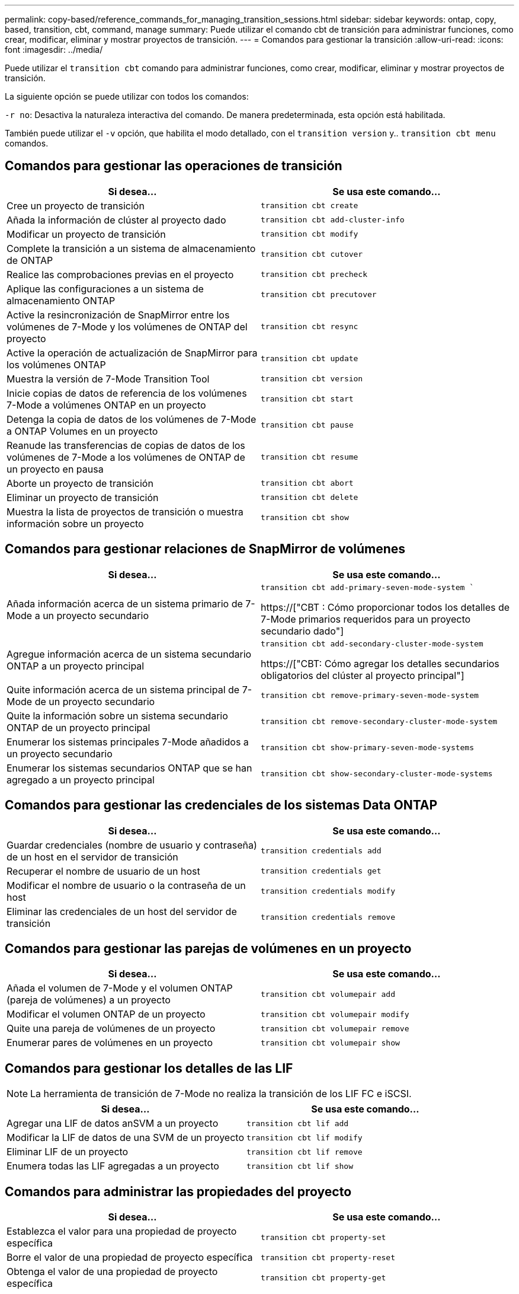 ---
permalink: copy-based/reference_commands_for_managing_transition_sessions.html 
sidebar: sidebar 
keywords: ontap, copy, based, transition, cbt, command, manage 
summary: Puede utilizar el comando cbt de transición para administrar funciones, como crear, modificar, eliminar y mostrar proyectos de transición. 
---
= Comandos para gestionar la transición
:allow-uri-read: 
:icons: font
:imagesdir: ../media/


[role="lead"]
Puede utilizar el `transition cbt` comando para administrar funciones, como crear, modificar, eliminar y mostrar proyectos de transición.

La siguiente opción se puede utilizar con todos los comandos:

`-r no`: Desactiva la naturaleza interactiva del comando. De manera predeterminada, esta opción está habilitada.

También puede utilizar el `-v` opción, que habilita el modo detallado, con el `transition version` y.. `transition cbt menu` comandos.



== Comandos para gestionar las operaciones de transición

|===
| Si desea... | Se usa este comando... 


 a| 
Cree un proyecto de transición
 a| 
`transition cbt create`



 a| 
Añada la información de clúster al proyecto dado
 a| 
`transition cbt add-cluster-info`



 a| 
Modificar un proyecto de transición
 a| 
`transition cbt modify`



 a| 
Complete la transición a un sistema de almacenamiento de ONTAP
 a| 
`transition cbt cutover`



 a| 
Realice las comprobaciones previas en el proyecto
 a| 
`transition cbt precheck`



 a| 
Aplique las configuraciones a un sistema de almacenamiento ONTAP
 a| 
`transition cbt precutover`



 a| 
Active la resincronización de SnapMirror entre los volúmenes de 7-Mode y los volúmenes de ONTAP del proyecto
 a| 
`transition cbt resync`



 a| 
Active la operación de actualización de SnapMirror para los volúmenes ONTAP
 a| 
`transition cbt update`



 a| 
Muestra la versión de 7-Mode Transition Tool
 a| 
`transition cbt version`



 a| 
Inicie copias de datos de referencia de los volúmenes 7-Mode a volúmenes ONTAP en un proyecto
 a| 
`transition cbt start`



 a| 
Detenga la copia de datos de los volúmenes de 7-Mode a ONTAP Volumes en un proyecto
 a| 
`transition cbt pause`



 a| 
Reanude las transferencias de copias de datos de los volúmenes de 7-Mode a los volúmenes de ONTAP de un proyecto en pausa
 a| 
`transition cbt resume`



 a| 
Aborte un proyecto de transición
 a| 
`transition cbt abort`



 a| 
Eliminar un proyecto de transición
 a| 
`transition cbt delete`



 a| 
Muestra la lista de proyectos de transición o muestra información sobre un proyecto
 a| 
`transition cbt show`

|===


== Comandos para gestionar relaciones de SnapMirror de volúmenes

|===
| Si desea... | Se usa este comando... 


 a| 
Añada información acerca de un sistema primario de 7-Mode a un proyecto secundario
 a| 
`transition cbt add-primary-seven-mode-system ``

https://["CBT : Cómo proporcionar todos los detalles de 7-Mode primarios requeridos para un proyecto secundario dado"]



 a| 
Agregue información acerca de un sistema secundario ONTAP a un proyecto principal
 a| 
`transition cbt add-secondary-cluster-mode-system`

https://["CBT: Cómo agregar los detalles secundarios obligatorios del clúster al proyecto principal"]



 a| 
Quite información acerca de un sistema principal de 7-Mode de un proyecto secundario
 a| 
`transition cbt remove-primary-seven-mode-system`



 a| 
Quite la información sobre un sistema secundario ONTAP de un proyecto principal
 a| 
`transition cbt remove-secondary-cluster-mode-system`



 a| 
Enumerar los sistemas principales 7-Mode añadidos a un proyecto secundario
 a| 
`transition cbt show-primary-seven-mode-systems`



 a| 
Enumerar los sistemas secundarios ONTAP que se han agregado a un proyecto principal
 a| 
`transition cbt show-secondary-cluster-mode-systems`

|===


== Comandos para gestionar las credenciales de los sistemas Data ONTAP

|===
| Si desea... | Se usa este comando... 


 a| 
Guardar credenciales (nombre de usuario y contraseña) de un host en el servidor de transición
 a| 
`transition credentials add`



 a| 
Recuperar el nombre de usuario de un host
 a| 
`transition credentials get`



 a| 
Modificar el nombre de usuario o la contraseña de un host
 a| 
`transition credentials modify`



 a| 
Eliminar las credenciales de un host del servidor de transición
 a| 
`transition credentials remove`

|===


== Comandos para gestionar las parejas de volúmenes en un proyecto

|===
| Si desea... | Se usa este comando... 


 a| 
Añada el volumen de 7-Mode y el volumen ONTAP (pareja de volúmenes) a un proyecto
 a| 
`transition cbt volumepair add`



 a| 
Modificar el volumen ONTAP de un proyecto
 a| 
`transition cbt volumepair modify`



 a| 
Quite una pareja de volúmenes de un proyecto
 a| 
`transition cbt volumepair remove`



 a| 
Enumerar pares de volúmenes en un proyecto
 a| 
`transition cbt volumepair show`

|===


== Comandos para gestionar los detalles de las LIF


NOTE: La herramienta de transición de 7-Mode no realiza la transición de los LIF FC e iSCSI.

|===
| Si desea... | Se usa este comando... 


 a| 
Agregar una LIF de datos anSVM a un proyecto
 a| 
`transition cbt lif add`



 a| 
Modificar la LIF de datos de una SVM de un proyecto
 a| 
`transition cbt lif modify`



 a| 
Eliminar LIF de un proyecto
 a| 
`transition cbt lif remove`



 a| 
Enumera todas las LIF agregadas a un proyecto
 a| 
`transition cbt lif show`

|===


== Comandos para administrar las propiedades del proyecto

|===
| Si desea... | Se usa este comando... 


 a| 
Establezca el valor para una propiedad de proyecto específica
 a| 
`transition cbt property-set`



 a| 
Borre el valor de una propiedad de proyecto específica
 a| 
`transition cbt property-reset`



 a| 
Obtenga el valor de una propiedad de proyecto específica
 a| 
`transition cbt property-get`

|===


== Comandos para gestionar trabajos de transición

|===
| Si desea... | Se usa este comando... 


 a| 
Enumere los trabajos que se ejecutaron o que se están ejecutando en el proyecto y la operación dados
 a| 
`transition jobs`



 a| 
Ver el estado de un trabajo
 a| 
`transition job-status`



 a| 
Ver los resultados de un trabajo
 a| 
`transition job-results`

|===


== Comandos para gestionar programaciones de transición

|===
| Si desea... | Se usa este comando... 


 a| 
Añada una programación para gestionar transferencias de SnapMirror junto con el ancho de banda
 a| 
`transition cbt schedule add`



 a| 
Modifique una programación del proyecto de SnapMirror
 a| 
`transition cbt schedule modify`



 a| 
Elimine las programaciones de SnapMirror del proyecto
 a| 
`transition cbt schedule remove`



 a| 
Enumere todas las programaciones de SnapMirror en un proyecto
 a| 
`transition cbt schedule show`

|===


== Comando para recopilar registros de herramientas

|===
| Si desea... | Se usa este comando... 


 a| 
Recopilar los archivos de registro de los registros de 7-Mode Transition Tool se guardan en el servidor de `asup` directorio de la ruta de instalación de 7-Mode Transition Tool.
 a| 
`transition bundle-tool-logs`

|===
Para obtener más información sobre estos comandos, consulte las páginas de manual de la CLI de 7-Mode Transition Tool.

*Información relacionada*

xref:task_transitioning_volumes_using_7mtt.adoc[Migración de datos y configuración desde volúmenes de 7-Mode]
